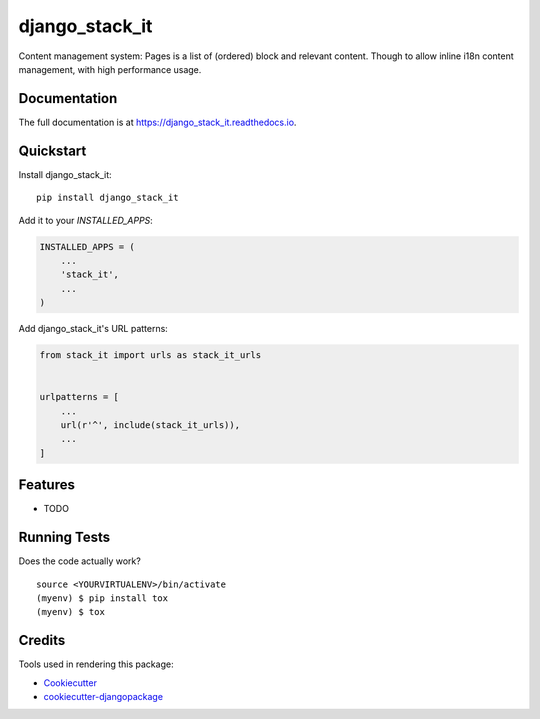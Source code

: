 =============================
django_stack_it
=============================

.. image:: https://badge.fury.io/py/django_stack_it.svg
    :target: https://badge.fury.io/py/django_stack_it

.. image:: https://travis-ci.org/jufik/django_stack_it.svg?branch=master
    :target: https://travis-ci.org/jufik/django_stack_it

.. image:: https://codecov.io/gh/jufik/django_stack_it/branch/master/graph/badge.svg
    :target: https://codecov.io/gh/jufik/django_stack_it

Content management system: Pages is a list of (ordered) block and relevant content. Though to allow inline i18n content management, with high performance usage.

Documentation
-------------

The full documentation is at https://django_stack_it.readthedocs.io.

Quickstart
----------

Install django_stack_it::

    pip install django_stack_it

Add it to your `INSTALLED_APPS`:

.. code-block:: python

    INSTALLED_APPS = (
        ...
        'stack_it',
        ...
    )

Add django_stack_it's URL patterns:

.. code-block:: python

    from stack_it import urls as stack_it_urls


    urlpatterns = [
        ...
        url(r'^', include(stack_it_urls)),
        ...
    ]

Features
--------

* TODO

Running Tests
-------------

Does the code actually work?

::

    source <YOURVIRTUALENV>/bin/activate
    (myenv) $ pip install tox
    (myenv) $ tox

Credits
-------

Tools used in rendering this package:

*  Cookiecutter_
*  `cookiecutter-djangopackage`_

.. _Cookiecutter: https://github.com/audreyr/cookiecutter
.. _`cookiecutter-djangopackage`: https://github.com/pydanny/cookiecutter-djangopackage
